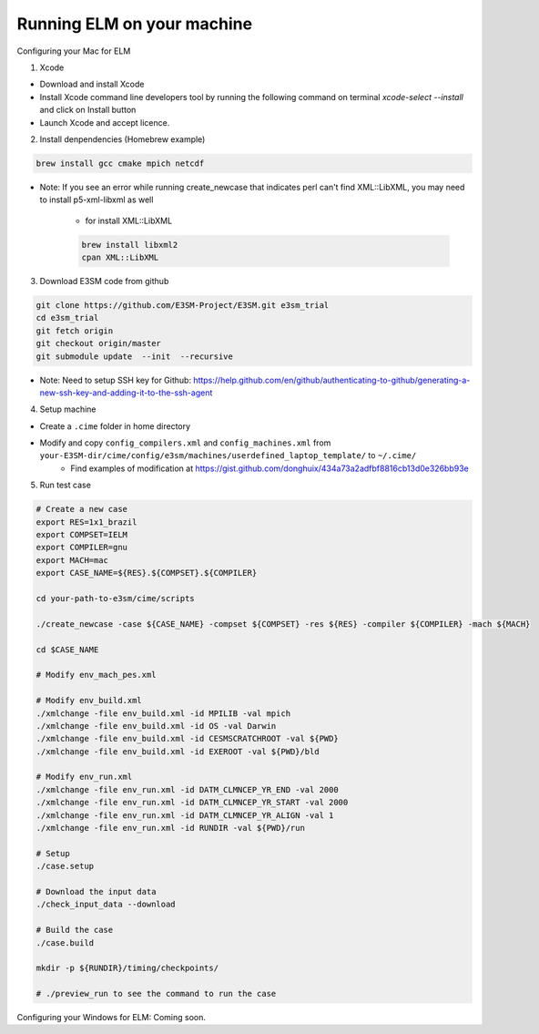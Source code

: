 Running ELM on your machine
===========================

Configuring your Mac for ELM

1. Xcode

-  Download and install Xcode

-  Install Xcode command line developers tool by running the following command on terminal `xcode-select --install` and click on Install button

-  Launch Xcode and accept licence.

2. Install denpendencies (Homebrew example)

.. code-block:: bash 

   brew install gcc cmake mpich netcdf

- Note: If you see an error while running create_newcase that indicates perl can't find XML::LibXML, you may need to install p5-xml-libxml as well

	-  for install XML::LibXML 

	.. code-block:: bash 

	   brew install libxml2
	   cpan XML::LibXML

3. Download E3SM code from github

.. code-block:: bash 

   git clone https://github.com/E3SM-Project/E3SM.git e3sm_trial 
   cd e3sm_trial
   git fetch origin
   git checkout origin/master
   git submodule update  --init  --recursive

-  Note: Need to setup SSH key for Github: https://help.github.com/en/github/authenticating-to-github/generating-a-new-ssh-key-and-adding-it-to-the-ssh-agent

4. Setup machine
   
- Create a ``.cime`` folder in home directory

.. code-block:: bash
   mkdir ~/.cime

- Modify and copy ``config_compilers.xml`` and ``config_machines.xml`` from ``your-E3SM-dir/cime/config/e3sm/machines/userdefined_laptop_template/`` to ``~/.cime/``
   - Find examples of modification at https://gist.github.com/donghuix/434a73a2adfbf8816cb13d0e326bb93e

5. Run test case

.. code-block:: bash

   # Create a new case
   export RES=1x1_brazil
   export COMPSET=IELM
   export COMPILER=gnu
   export MACH=mac
   export CASE_NAME=${RES}.${COMPSET}.${COMPILER}

   cd your-path-to-e3sm/cime/scripts

   ./create_newcase -case ${CASE_NAME} -compset ${COMPSET} -res ${RES} -compiler ${COMPILER} -mach ${MACH}

   cd $CASE_NAME

   # Modify env_mach_pes.xml

   # Modify env_build.xml
   ./xmlchange -file env_build.xml -id MPILIB -val mpich
   ./xmlchange -file env_build.xml -id OS -val Darwin
   ./xmlchange -file env_build.xml -id CESMSCRATCHROOT -val ${PWD}
   ./xmlchange -file env_build.xml -id EXEROOT -val ${PWD}/bld

   # Modify env_run.xml
   ./xmlchange -file env_run.xml -id DATM_CLMNCEP_YR_END -val 2000
   ./xmlchange -file env_run.xml -id DATM_CLMNCEP_YR_START -val 2000
   ./xmlchange -file env_run.xml -id DATM_CLMNCEP_YR_ALIGN -val 1
   ./xmlchange -file env_run.xml -id RUNDIR -val ${PWD}/run

   # Setup
   ./case.setup

   # Download the input data
   ./check_input_data --download

   # Build the case
   ./case.build

   mkdir -p ${RUNDIR}/timing/checkpoints/

   # ./preview_run to see the command to run the case

Configuring your Windows for ELM: Coming soon.